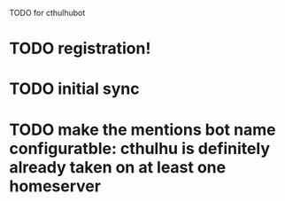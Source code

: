 TODO for cthulhubot

* TODO registration!
* TODO initial sync
* TODO make the  mentions bot name configuratble: cthulhu is definitely already taken on at least one homeserver

